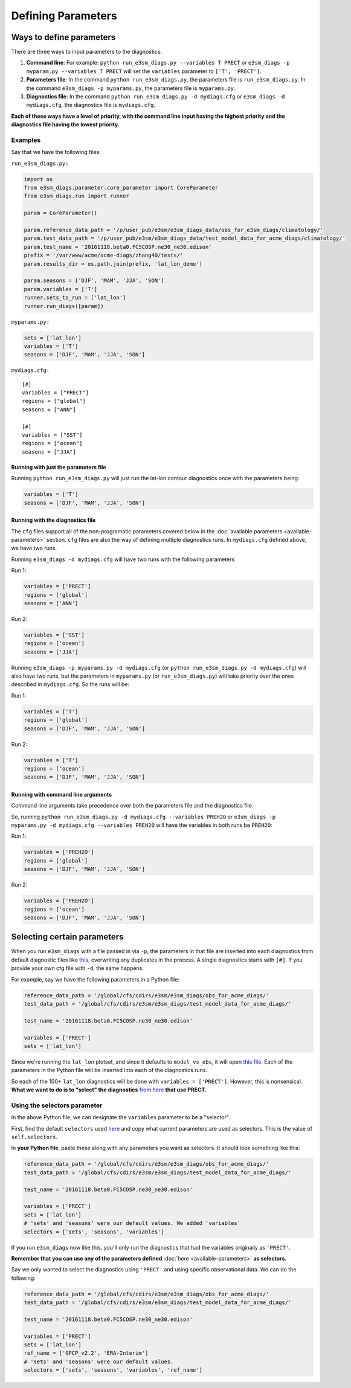 Defining Parameters
===================

Ways to define parameters
-------------------------

There are three ways to input parameters to the diagnostics: 

1. **Command line**: For example: ``python run_e3sm_diags.py --variables T PRECT`` or
   ``e3sm_diags -p myparam.py --variables T PRECT``
   will set the ``variables`` parameter to ``['T', 'PRECT']``.
2. **Parameters file**: In the command ``python run_e3sm_diags.py``, the parameters file is ``run_e3sm_diags.py``.
   In the command ``e3sm_diags -p myparams.py``, the parameters file is ``myparams.py``.
3. **Diagnostics file**: In the command ``python run_e3sm_diags.py -d mydiags.cfg`` or ``e3sm_diags -d mydiags.cfg``,
   the diagnostics file is ``mydiags.cfg``.

**Each of these ways have a level of priority, with the command line
input having the highest priority and the diagnostics file having the
lowest priority.**

Examples
~~~~~~~~

Say that we have the following files:

``run_e3sm_diags.py:``

.. code:: python

    import os
    from e3sm_diags.parameter.core_parameter import CoreParameter
    from e3sm_diags.run import runner

    param = CoreParameter()

    param.reference_data_path = '/p/user_pub/e3sm/e3sm_diags_data/obs_for_e3sm_diags/climatology/'
    param.test_data_path = '/p/user_pub/e3sm/e3sm_diags_data/test_model_data_for_acme_diags/climatology/'
    param.test_name = '20161118.beta0.FC5COSP.ne30_ne30.edison'
    prefix = '/var/www/acme/acme-diags/zhang40/tests/'
    param.results_dir = os.path.join(prefix, 'lat_lon_demo')

    param.seasons = ['DJF', 'MAM', 'JJA', 'SON']
    param.variables = ['T']
    runner.sets_to_run = ['lat_lon']
    runner.run_diags([param])

``myparams.py:``

.. code:: python

    sets = ['lat_lon']
    variables = ['T']
    seasons = ['DJF', 'MAM', 'JJA', 'SON']

``mydiags.cfg:``

::

    [#]
    variables = ["PRECT"]
    regions = ["global"]
    seasons = ["ANN"]

    [#]
    variables = ["SST"]
    regions = ["ocean"]
    seasons = ["JJA"]

Running with just the parameters file
^^^^^^^^^^^^^^^^^^^^^^^^^^^^^^^^^^^^^

Running ``python run_e3sm_diags.py`` will just run the
lat-lon contour diagnostics once with the parameters being:

.. code:: python

    variables = ['T']
    seasons = ['DJF', 'MAM', 'JJA', 'SON']

Running with the diagnostics file
^^^^^^^^^^^^^^^^^^^^^^^^^^^^^^^^^

The ``cfg`` files support all of the non-programatic parameters covered
below in the :doc:`available parameters <available-parameters>` section. ``cfg`` files are also the
way of defining multiple diagnostics runs. In ``mydiags.cfg`` defined
above, we have two runs.

Running ``e3sm_diags -d mydiags.cfg`` will have two runs with
the following parameters

Run 1:

.. code:: python

    variables = ['PRECT']
    regions = ['global']
    seasons = ['ANN']

Run 2:

.. code:: python

    variables = ['SST']
    regions = ['ocean']
    seasons = ['JJA']

Running ``e3sm_diags -p myparams.py -d mydiags.cfg`` (or ``python run_e3sm_diags.py -d mydiags.cfg``) will also
have two runs, but the parameters in ``myparams.py`` (or ``run_e3sm_diags.py``) will take priority
over the ones described in ``mydiags.cfg``. So the runs will be:

Run 1:

.. code:: python

    variables = ['T']
    regions = ['global']
    seasons = ['DJF', 'MAM', 'JJA', 'SON']

Run 2:

.. code:: python

    variables = ['T']
    regions = ['ocean']
    seasons = ['DJF', 'MAM', 'JJA', 'SON']

Running with command line arguments
^^^^^^^^^^^^^^^^^^^^^^^^^^^^^^^^^^^

Command line arguments take precedence over both the parameters file and the diagnostics file.

So, running ``python run_e3sm_diags.py -d mydiags.cfg --variables PREH2O`` or
``e3sm_diags -p myparams.py -d mydiags.cfg --variables PREH2O``
will have the variables in both runs be ``PREH2O``:

Run 1:

.. code:: python

    variables = ['PREH2O']
    regions = ['global']
    seasons = ['DJF', 'MAM', 'JJA', 'SON']

Run 2:

.. code:: python

    variables = ['PREH2O']
    regions = ['ocean']
    seasons = ['DJF', 'MAM', 'JJA', 'SON']

Selecting certain parameters
----------------------------

When you run ``e3sm_diags`` with a file passed in via ``-p``,
the parameters in that file are inserted into each diagnostics from default diagnostic files like
`this <https://github.com/E3SM-Project/e3sm_diags/blob/master/e3sm_diags/driver/default_diags/lat_lon_model_vs_obs.cfg/>`_,
overwriting any duplicates in the process.
A single diagnostics starts with ``[#]``.
If you provide your own cfg file with ``-d``, the same happens.

For example, say we have the following parameters in a Python file:

.. code:: python

    reference_data_path = '/global/cfs/cdirs/e3sm/e3sm_diags/obs_for_acme_diags/'
    test_data_path = '/global/cfs/cdirs/e3sm/e3sm_diags/test_model_data_for_acme_diags/'

    test_name = '20161118.beta0.FC5COSP.ne30_ne30.edison'

    variables = ['PRECT']
    sets = ['lat_lon']

Since we're running the ``lat_lon`` plotset, and since it defaults to ``model_vs_obs``,
it will open 
`this file <https://github.com/E3SM-Project/e3sm_diags/blob/master/e3sm_diags/driver/default_diags/lat_lon_model_vs_obs.cfg/>`_.
Each of the parameters in the Python file will be inserted into each of the diagnostics runs.


So each of the 100+ ``lat_lon`` diagnostics will be done with ``variables = ['PRECT']``.
However, this is nonsensical.
**What we want to do is to "select" the diagnostics**
`from here <https://github.com/E3SM-Project/e3sm_diags/blob/master/e3sm_diags/driver/default_diags/lat_lon_model_vs_obs.cfg/>`_
**that use PRECT.**

.. _selector-ex:

Using the selectors parameter
~~~~~~~~~~~~~~~~~~~~~~~~~~~~~

In the above Python file, we can designate the ``variables`` parameter to be a "selector".

First, find the default ``selectors`` used
`here <https://github.com/E3SM-Project/e3sm_diags/blob/master/e3sm_diags/parameter/core_parameter.py>`__
and copy what current parameters are used as selectors. This is the value of ``self.selectors``.

In **your Python file**, paste these along with any parameters you want as selectors.
It should look something like this:

.. code:: python

    reference_data_path = '/global/cfs/cdirs/e3sm/e3sm_diags/obs_for_acme_diags/'
    test_data_path = '/global/cfs/cdirs/e3sm/e3sm_diags/test_model_data_for_acme_diags/'

    test_name = '20161118.beta0.FC5COSP.ne30_ne30.edison'

    variables = ['PRECT']
    sets = ['lat_lon']
    # 'sets' and 'seasons' were our default values. We added 'variables'
    selectors = ['sets', 'seasons', 'variables']


If you run ``e3sm_diags`` now like this, you'll only run the diagnostics
that had the variables originally as ``'PRECT'``.

**Remember that you can use any of the parameters defined**
:doc:`here <available-parameters>`
**as selectors.**

Say we only wanted to select the diagnostics using ``'PRECT'`` and using specific observational data. 
We can do the following:

.. code:: python

    reference_data_path = '/global/cfs/cdirs/e3sm/e3sm_diags/obs_for_acme_diags/'
    test_data_path = '/global/cfs/cdirs/e3sm/e3sm_diags/test_model_data_for_acme_diags/'

    test_name = '20161118.beta0.FC5COSP.ne30_ne30.edison'

    variables = ['PRECT']
    sets = ['lat_lon']
    ref_name = ['GPCP_v2.2', 'ERA-Interim']
    # 'sets' and 'seasons' were our default values.
    selectors = ['sets', 'seasons', 'variables', 'ref_name']
